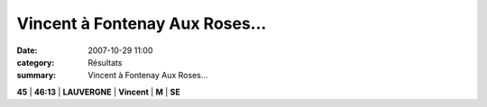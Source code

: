 Vincent à Fontenay Aux Roses...
===============================

:date: 2007-10-29 11:00
:category: Résultats
:summary: Vincent à Fontenay Aux Roses...

**45** | **46:13** | **LAUVERGNE** | **Vincent** | **M** | **SE**

.. |httpidataover-blogcom0120862-dscn6825.jpg| image:: http://assets.acr-dijon.org/old/httpidataover-blogcom0120862-dscn6825.jpg
